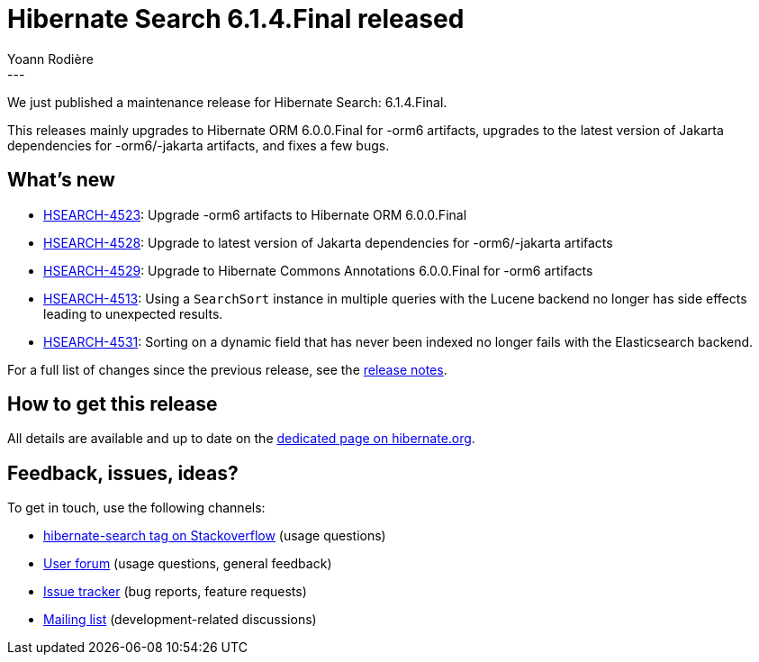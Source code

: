 = Hibernate Search 6.1.4.Final released
Yoann Rodière
:awestruct-tags: [ "Hibernate Search", "Lucene", "Elasticsearch", "Releases" ]
:awestruct-layout: blog-post
:hsearch-doc-url-prefix: https://docs.jboss.org/hibernate/search/6.1/reference/en-US/html_single/
:hsearch-jira-url-prefix: https://hibernate.atlassian.net/browse
:hsearch-version-family: 6.1
:hsearch-jira-project-id: 10061
:hsearch-jira-version-id: 32057
---

We just published a maintenance release for Hibernate Search:
6.1.4.Final.

This releases mainly upgrades to Hibernate ORM 6.0.0.Final for -orm6 artifacts,
upgrades to the latest version of Jakarta dependencies for -orm6/-jakarta artifacts,
and fixes a few bugs.

== What's new

* link:{hsearch-jira-url-prefix}/HSEARCH-4523[HSEARCH-4523]:
Upgrade -orm6 artifacts to Hibernate ORM 6.0.0.Final
* link:{hsearch-jira-url-prefix}/HSEARCH-4528[HSEARCH-4528]:
Upgrade to latest version of Jakarta dependencies for -orm6/-jakarta artifacts
* link:{hsearch-jira-url-prefix}/HSEARCH-4529[HSEARCH-4529]:
Upgrade to Hibernate Commons Annotations 6.0.0.Final for -orm6 artifacts
* link:{hsearch-jira-url-prefix}/HSEARCH-4513[HSEARCH-4513]:
Using a `SearchSort` instance in multiple queries with the Lucene backend no longer has side effects leading to unexpected results.
* link:{hsearch-jira-url-prefix}/HSEARCH-4531[HSEARCH-4531]:
Sorting on a dynamic field that has never been indexed no longer fails with the Elasticsearch backend.

For a full list of changes since the previous release,
see the link:https://hibernate.atlassian.net/secure/ReleaseNote.jspa?projectId={hsearch-jira-project-id}&version={hsearch-jira-version-id}[release notes].

== How to get this release

All details are available and up to date on the
link:https://hibernate.org/search/releases/{hsearch-version-family}/#get-it[dedicated page on hibernate.org].

== Feedback, issues, ideas?

To get in touch, use the following channels:

* http://stackoverflow.com/questions/tagged/hibernate-search[hibernate-search tag on Stackoverflow] (usage questions)
* https://discourse.hibernate.org/c/hibernate-search[User forum] (usage questions, general feedback)
* https://hibernate.atlassian.net/browse/HSEARCH[Issue tracker] (bug reports, feature requests)
* http://lists.jboss.org/pipermail/hibernate-dev/[Mailing list] (development-related discussions)
